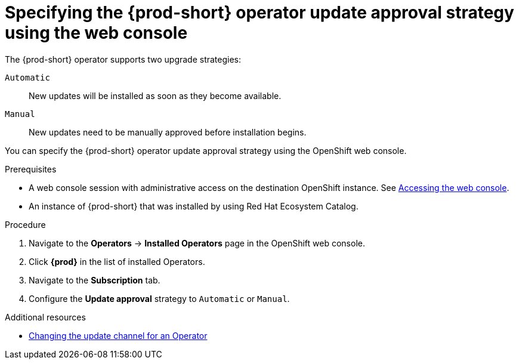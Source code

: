:_content-type: ASSEMBLY
:navtitle: Specifying the update approval strategy
:keywords: administration guide, upgrading-che-using-operatorhub
:page-aliases: installation-guide:upgrading-che-using-operatorhub

[id="specifying-the-{prod-id-short}-operator-update-approval-strategy-using-the web-console_{context}"]
= Specifying the {prod-short} operator update approval strategy using the web console


The {prod-short} operator supports two upgrade strategies:

`Automatic`::
New updates will be installed as soon as they become available.

`Manual`::
New updates need to be manually approved before installation begins.

You can specify the {prod-short} operator update approval strategy using the OpenShift web console.

.Prerequisites

* A web console session with administrative access on the destination OpenShift instance. See link:https://docs.openshift.com/container-platform/{ocp4-ver}/web_console/web-console.html[Accessing the web console].

* An instance of {prod-short} that was installed by using Red Hat Ecosystem Catalog.

.Procedure

. Navigate to the *Operators* -> *Installed Operators* page in the OpenShift web console.

. Click *{prod}* in the list of installed Operators.

. Navigate to the *Subscription* tab.

. Configure the *Update approval* strategy to `Automatic` or `Manual`.

.Additional resources

* link:https://docs.openshift.com/container-platform/{ocp4-ver}/operators/admin/olm-upgrading-operators.html#olm-changing-update-channel_olm-upgrading-operators[Changing the update channel for an Operator]